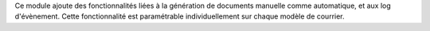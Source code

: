 Ce module ajoute des fonctionnalités liées à la génération de documents
manuelle comme automatique, et aux log d'évènement.
Cette fonctionnalité est paramétrable individuellement sur chaque 
modèle de courrier.
